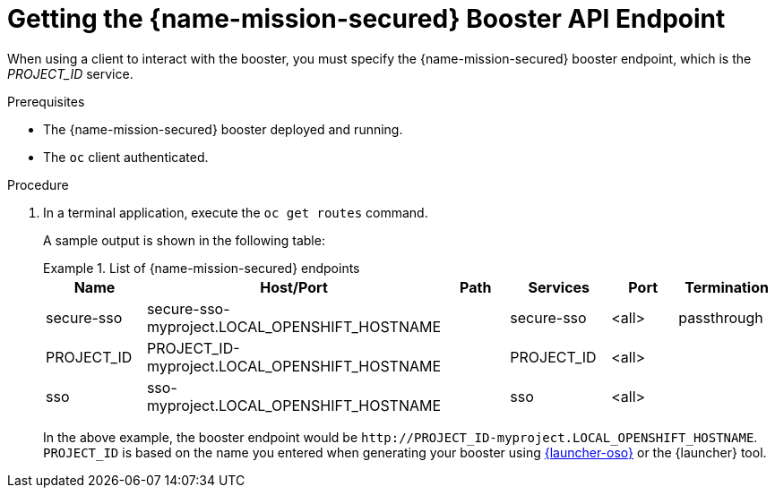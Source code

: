 // This is a parameterized module. Parameters used:
//
//   parameter-runtime: A segment of the endpoint name
//
// Rationale: This procedure is identical in all deployments


[id='getting-the-secured-booster-api-endpoint_{context}']
= Getting the {name-mission-secured} Booster API Endpoint

When using a client to interact with the booster, you must specify the {name-mission-secured} booster endpoint, which is the _PROJECT_ID_ service.

.Prerequisites

* The {name-mission-secured} booster deployed and running.
* The `oc` client authenticated.

.Procedure
. In a terminal application, execute the `oc get routes` command.
+
--
A sample output is shown in the following table:

.List of {name-mission-secured} endpoints
====
[width="100%",options="header"]
|===
| Name | Host/Port | Path | Services | Port | Termination
| secure-sso
| secure-sso-myproject.LOCAL_OPENSHIFT_HOSTNAME
|
| secure-sso
| <all>
| passthrough

| PROJECT_ID
| PROJECT_ID-myproject.LOCAL_OPENSHIFT_HOSTNAME
|
| PROJECT_ID
| <all>
|

| sso
| sso-myproject.LOCAL_OPENSHIFT_HOSTNAME
|
| sso
| <all>
|
|===
====
--
+
In the above example, the booster endpoint would be `\http://PROJECT_ID-myproject.LOCAL_OPENSHIFT_HOSTNAME`.
`PROJECT_ID` is based on the name you entered when generating your booster using link:{link-launcher-oso}[{launcher-oso}] or the {launcher} tool.